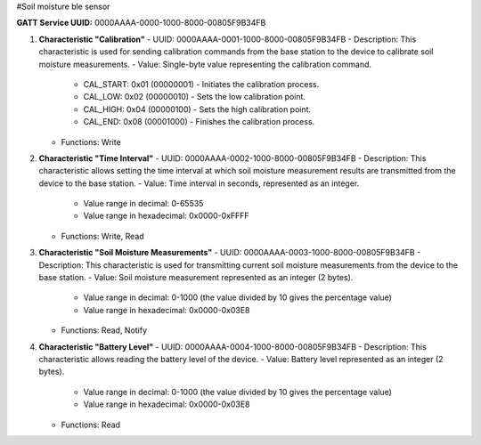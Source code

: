 #Soil moisture ble sensor

**GATT Service UUID:** 0000AAAA-0000-1000-8000-00805F9B34FB

1. **Characteristic "Calibration"**
   - UUID: 0000AAAA-0001-1000-8000-00805F9B34FB
   - Description: This characteristic is used for sending calibration commands from the base station to the device to calibrate soil moisture measurements.
   - Value: Single-byte value representing the calibration command.
     - CAL_START: 0x01 (00000001) - Initiates the calibration process.
     - CAL_LOW: 0x02 (00000010) - Sets the low calibration point.
     - CAL_HIGH: 0x04 (00000100) - Sets the high calibration point.
     - CAL_END: 0x08 (00001000) - Finishes the calibration process.
   - Functions: Write

2. **Characteristic "Time Interval"**
   - UUID: 0000AAAA-0002-1000-8000-00805F9B34FB
   - Description: This characteristic allows setting the time interval at which soil moisture measurement results are transmitted from the device to the base station.
   - Value: Time interval in seconds, represented as an integer.
     - Value range in decimal: 0-65535
     - Value range in hexadecimal: 0x0000-0xFFFF
   - Functions: Write, Read

3. **Characteristic "Soil Moisture Measurements"**
   - UUID: 0000AAAA-0003-1000-8000-00805F9B34FB
   - Description: This characteristic is used for transmitting current soil moisture measurements from the device to the base station.
   - Value: Soil moisture measurement represented as an integer (2 bytes).
     - Value range in decimal: 0-1000 (the value divided by 10 gives the percentage value)
     - Value range in hexadecimal: 0x0000-0x03E8
   - Functions: Read, Notify

4. **Characteristic "Battery Level"**
   - UUID: 0000AAAA-0004-1000-8000-00805F9B34FB
   - Description: This characteristic allows reading the battery level of the device.
   - Value: Battery level represented as an integer (2 bytes).
     - Value range in decimal: 0-1000 (the value divided by 10 gives the percentage value)
     - Value range in hexadecimal: 0x0000-0x03E8
   - Functions: Read

